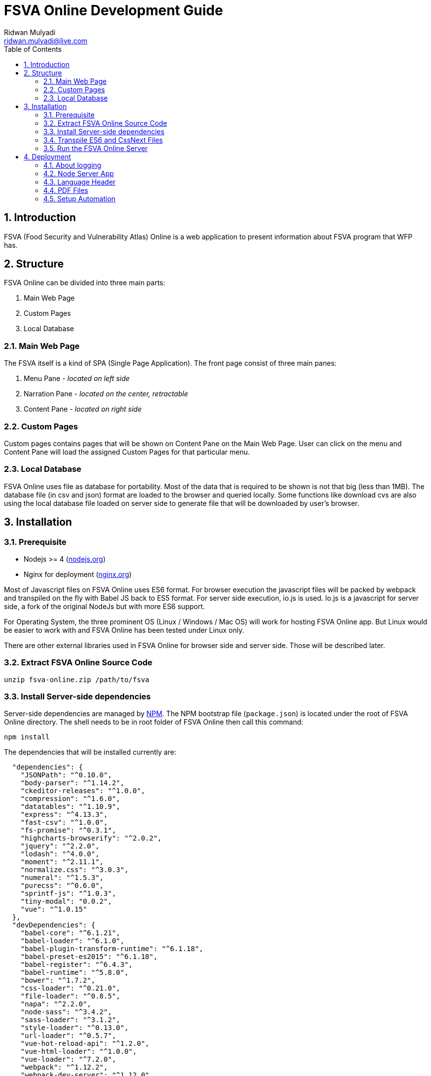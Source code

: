FSVA Online Development Guide
=============================
Ridwan Mulyadi <ridwan.mulyadi@live.com>
:Author Initials: RM
:toc:
:icons:
:numbered:
:website:

Introduction
------------
FSVA (Food Security and Vulnerability Atlas) Online is a web
application to present information about FSVA program that
WFP has.


Structure
---------
FSVA Online can be divided into three main parts:

1. Main Web Page
2. Custom Pages
3. Local Database

Main Web Page
~~~~~~~~~~~~~

The FSVA itself is a kind of SPA (Single Page Application). 
The front page consist of three main panes:

1. Menu Pane - _located on left side_
2. Narration Pane - _located on the center, retractable_
3. Content Pane - _located on right side_

Custom Pages
~~~~~~~~~~~~

Custom pages contains pages that will be shown on Content Pane
on the Main Web Page. User can click on the menu and Content
Pane will load the assigned Custom Pages for that particular menu.

Local Database
~~~~~~~~~~~~~

FSVA Online uses file as database for portability. Most of the
data that is required to be shown is not that big (less than 1MB).
The database file (in csv and json) format are loaded to the browser
and queried locally. Some functions like download cvs are also
using the local database file loaded on server side to generate
file that will be downloaded by user's browser.

Installation
------------

Prerequisite
~~~~~~~~~~~~

- Nodejs >= 4 (http://nodejs.org[nodejs.org])
- Nginx for deployment (http://nginx.org/[nginx.org])

Most of Javascript files on FSVA Online uses ES6 format.
For browser execution the javascript files will be packed by
webpack and transpiled on the fly with Babel JS back to ES5 format.
For server side execution, io.js is used. Io.js is a javascript for
server side, a fork of the original NodeJs but with more
ES6 support.

For Operating System, the three prominent OS (Linux / Windows / Mac
OS) will work for hosting FSVA Online app. But Linux would be easier
to work with and FSVA Online has been tested under Linux only.

There are other external libraries used in FSVA Online
for browser side and server side. Those will be described later.

Extract FSVA Online Source Code
~~~~~~~~~~~~~~~~~~~~~~~~~~~~~~~

[source, bash]
----------------------------------------------------------------------
unzip fsva-online.zip /path/to/fsva
----------------------------------------------------------------------

Install Server-side dependencies
~~~~~~~~~~~~~~~~~~~~~~~~~~~~~~~~

Server-side dependencies are managed by https://www.npmjs.com/[NPM].
The NPM bootstrap file (`package.json`) is located under the root
of FSVA Online directory. The shell needs to be in root folder of
FSVA Online then call this command:

[source, bash]
----------------------------------------------------------------------
npm install
----------------------------------------------------------------------

The dependencies that will be installed currently are:

[source, python]
----------------------------------------------------------------------
  "dependencies": {
    "JSONPath": "^0.10.0",
    "body-parser": "^1.14.2",
    "ckeditor-releases": "^1.0.0",
    "compression": "^1.6.0",
    "datatables": "^1.10.9",
    "express": "^4.13.3",
    "fast-csv": "^1.0.0",
    "fs-promise": "^0.3.1",
    "highcharts-browserify": "^2.0.2",
    "jquery": "^2.2.0",
    "lodash": "^4.0.0",
    "moment": "^2.11.1",
    "normalize.css": "^3.0.3",
    "numeral": "^1.5.3",
    "purecss": "^0.6.0",
    "sprintf-js": "^1.0.3",
    "tiny-modal": "0.0.2",
    "vue": "^1.0.15"
  },
  "devDependencies": {
    "babel-core": "^6.1.21",
    "babel-loader": "^6.1.0",
    "babel-plugin-transform-runtime": "^6.1.18",
    "babel-preset-es2015": "^6.1.18",
    "babel-register": "^6.4.3",
    "babel-runtime": "^5.8.0",
    "bower": "^1.7.2",
    "css-loader": "^0.21.0",
    "file-loader": "^0.8.5",
    "napa": "^2.2.0",
    "node-sass": "^3.4.2",
    "sass-loader": "^3.1.2",
    "style-loader": "^0.13.0",
    "url-loader": "^0.5.7",
    "vue-hot-reload-api": "^1.2.0",
    "vue-html-loader": "^1.0.0",
    "vue-loader": "^7.2.0",
    "webpack": "^1.12.2",
    "webpack-dev-server": "^1.12.0"
  }
----------------------------------------------------------------------

Then wait until NPM finished fetching remote dependencies. There will
be several dependencies outside npm repository managed by
https://github.com/shama/napa [napa], to install:

[source, bash]
----------------------------------------------------------------------
npm run napa
----------------------------------------------------------------------

Then wait until Bower finished fetching remote dependencies.

Transpile ES6 and CssNext Files
~~~~~~~~~~~~~~~~~~~~~~~~~~~~~~~

FSVA Online client side source codes are located on `public/`
directory. Most of the source codes are using newer format that's
not yet supported on standard web browser. So It uses
http://webpack.github.io/[Webpack] along with BabelJS and CssNext to
combine newer format source codes (ES6 + CSS4) and produce older format
(ES5 + CSS3) located on public/dist that would be supported
on modern browser today.

To pack the source codes, go to the FSVA root directory and run
this command:

[source, bash]
----------------------------------------------------------------------
webpack
----------------------------------------------------------------------

Run the FSVA Online Server
~~~~~~~~~~~~~~~~~~~~~~~~~~

To run the FSVA Online, run the server side Javascript app.
From root directory, run:

[source, bash]
----------------------------------------------------------------------
node index.js
----------------------------------------------------------------------

The port that will be used is based on `server/config.js` file

Deployment
----------

About logging
~~~~~~~~~~~~~

The node process mentioned before will not log the request made to the
server extensively. To log the external request, use http://nginx.org/[nginx]
as the front server, then reverse proxy the request made to nginx
to FSVA nodemon process. Nginx will have the log stored on its own.


Node Server App
~~~~~~~~~~~~~~~

Note that if the node server were run using ssh connection is using ssh,
the server app will be terminated if the ssh session is closed.
It's required for the deployment server to use daemon to run the server app.
Several choices available (also depends on OS that is used).

Language Header
~~~~~~~~~~~~~~~

It's required for the node server app to receive 'fsva_lang' header,
to render the result according to the lang value. Use external webserver
such as http://nginx.org/[nginx] to listen for several subdomains e.g.
`en.fsva-online.com` and `id.fsva-online.com` then pass the language
information to node application server.

PDF Files
~~~~~~~~~

FSVA Online has so many PDF attachment(s). As such these files are not
included on the original source code. For each deployment, manually
copy the files into `public/attachments` folder. Or do a vanilla copy
of that folder from old deployment to new deployment.


Setup Automation
~~~~~~~~~~~~~~~~

If those setup and deployment notes seem complicated (it actually is),
head to `scripts/ansible` directory for automated deployment script.
It's using https://www.ansible.com/[ansible] dialect.
